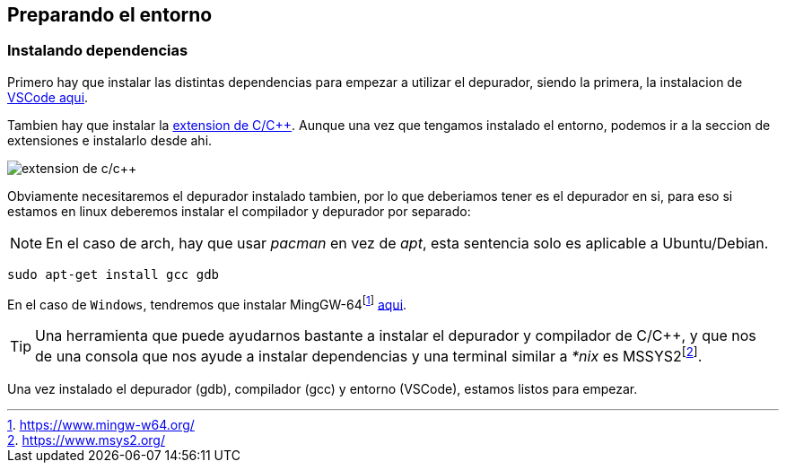 == Preparando el entorno

:mssys2: footnote:[https://www.msys2.org/]
:mingw-64: footnote:[https://www.mingw-w64.org/]

=== Instalando dependencias

Primero hay que instalar las distintas dependencias para empezar a utilizar el depurador, siendo la primera, la instalacion de  https://code.visualstudio.com/download[VSCode aqui].

Tambien hay que instalar la https://marketplace.visualstudio.com/items?itemName=ms-vscode.cpptools[extension de C/C++]. Aunque una vez que tengamos instalado el entorno, podemos ir a la seccion de extensiones e instalarlo desde ahi.

image::images/c_c++_extension.png[extension de c/c++]

Obviamente necesitaremos el depurador instalado tambien, por lo que deberiamos tener es el depurador en si, para eso si estamos en linux deberemos instalar el compilador y depurador por separado:

NOTE: En el caso de arch, hay que usar _pacman_ en vez de _apt_, esta sentencia solo es aplicable a Ubuntu/Debian. 

```bash
sudo apt-get install gcc gdb
```

En el caso de `Windows`, tendremos que instalar MingGW-64{mingw-64} https://www.mingw-w64.org/downloads/[aqui].

TIP: Una herramienta que puede ayudarnos bastante a instalar el depurador y compilador de C/C++, y que nos de una consola que nos ayude a instalar dependencias y una terminal similar a _*nix_ es MSSYS2{mssys2}.

Una vez instalado el depurador (gdb), compilador (gcc) y entorno (VSCode), estamos listos para empezar.
